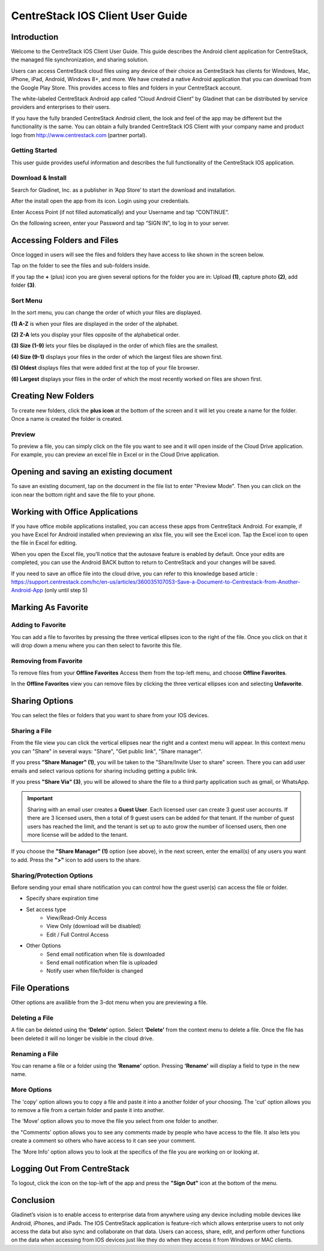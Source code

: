 ****************************************
CentreStack IOS Client User Guide
****************************************

Introduction
================

Welcome to the CentreStack IOS Client User Guide. This guide describes the Android client application for CentreStack, the managed file synchronization, and sharing solution.

Users can access CentreStack cloud files using any device of their choice as CentreStack has clients for Windows, Mac, iPhone, iPad, Android, Windows 8+, and more. We have created a native Android application that you can download from the Google Play Store. This provides access to files and folders in your CentreStack account.

The white-labeled CentreStack Android app called “Cloud Android Client” by Gladinet that can be distributed by service providers and enterprises to their users. 

If you have the fully branded CentreStack Android client, the look and feel of the app may be different but the functionality is the same. You can obtain a fully branded CentreStack IOS Client with your company name and product logo from http://www.centrestack.com (partner portal). 

Getting Started
------------------

This user guide provides useful information and describes the full functionality of the CentreStack IOS application.

Download & Install
---------------------

Search for Gladinet, Inc. as a publisher in ‘App Store’ to start the download and installation.

.. image:: _static/NewImage1.png


After the install open the app from its icon. Login using your credentials.

.. image:: _static/NewImage2.png


Enter Access Point (if not filled automatically) and your Username and tap “CONTINUE”. 

.. image:: _static/NewImage3.png

On the following screen, enter your Password and tap “SIGN IN”, to log in to your server. 

Accessing Folders and Files
==============================

Once logged in users will see the files and folders they have access to like shown in the screen below.

.. image:: _static/NewImage4.png

Tap on the folder to see the files and sub-folders inside. 

.. image:: _static/NewImage5.png

If you tap the **+** (plus) icon you are given several options for the folder you are in: Upload **(1)**, capture photo **(2)**, add folder **(3)**. 

.. image:: _static/2021NewImage014.png


Sort Menu
----------

In the sort menu, you can change the order of which your files are displayed.

**(1) A-Z** is when your files are displayed in the order of the alphabet.

**(2) Z-A** lets you display your files opposite of the alphabetical order. 

**(3) Size (1-9)** lets your files be displayed in the order of which files are the smallest. 

**(4) Size (9-1)** displays your files in the order of which the largest files are shown first. 

**(5) Oldest** displays files that were added first at the top of your file browser. 

**(6) Largest** displays your files in the order of which the most recently worked on files are shown first.

.. image:: _static/NewImage6.png

Creating New Folders
======================

To create new folders, click the **plus icon** at the bottom of the screen and it will let you create a name for the folder. Once a name is created the folder is created.

.. image:: _static/NewImage7.png
.. image:: _static/NewImage8.png

Preview
----------

To preview a file, you can simply click on the file you want to see and it will open inside of the Cloud Drive application. For example, you can preview an excel file in Excel or in the Cloud Drive application.


.. image:: _static/NewImage9.png


Opening and saving an existing document
===========================================

To save an existing document, tap on the document in the file list to enter "Preview Mode". Then you can click on the icon near the bottom right and save the file to your phone.

.. image:: _static/NewImage10.png

Working with Office Applications
==================================

If you have office mobile applications installed, you can access these apps from CentreStack Android. For example, if you have Excel for Android installed when previewing an xlsx file, you will see the Excel icon. Tap the Excel icon to open the file in Excel for editing. 

When you open the Excel file, you'll notice that the autosave feature is enabled by default. Once your edits are completed, you can use the Android BACK button to return to CentreStack and your changes will be saved. 

If you need to save an office file into the cloud drive, you can refer to this knowledge based article : https://support.centrestack.com/hc/en-us/articles/360035107053-Save-a-Document-to-Centrestack-from-Another-Android-App (only until step 5) 

Marking As Favorite 
========================

Adding to Favorite
--------------------

You can add a file to favorites by pressing the three vertical ellipses icon to the right of the file. Once you click on that it will drop down a menu where you can then select to favorite this file.

.. image:: _static/NewImage11.png


Removing from Favorite
------------------------

To remove files from your **Offline Favorites** Access them from the top-left menu, and choose **Offline Favorites**. 

.. image:: _static/NewImage12.png

In the **Offline Favorites** view you can remove files by clicking the three vertical ellipses icon and selecting **Unfavorite**.

.. image:: _static/newimage13.png


Sharing Options
================

You can select the files or folders that you want to share from your IOS devices. 

Sharing a File
----------------

From the file view you can click the vertical ellipses near the right and a context menu will appear. In this context menu you can "Share" in several ways: "Share", "Get public link", "Share manager". 

If you press **"Share Manager" (1)**, you will be taken to the "Share/Invite User to share" screen. There you can add user emails and select various options for sharing including getting a public link. 

If you press **"Share Via" (3)**, you will be allowed to share the file to a third party application such as gmail, or WhatsApp.

.. image:: _static/NewImage14.png 

.. important::
        Sharing with an email user creates a **Guest User**. Each licensed user can create 3 guest user accounts. If there are 3 licensed users, then a total of 9 guest users can be added for that tenant. If the number of guest users has reached the limit, and the tenant is set up to auto grow the number of licensed users, then one more license will be added to the tenant. 


If you choose the **"Share Manager" (1)** option (see above), in the next screen, enter the email(s) of any users you want to add. Press the **">"** icon to add users to the share.

.. image:: _static/NewImage15.png 

Sharing/Protection Options
------------------------------

Before sending your email share notification you can control how the guest user(s) can access the file or folder. 

- Specify share expiration time
- Set access type
    - View/Read-Only Access
    - View Only (download will be disabled)
    - Edit / Full Control Access
- Other Options
    - Send email notification when file is downloaded
    - Send email notification when file is uploaded
    - Notify user when file/folder is changed
    
.. image:: _static/NewImage16.png

File Operations
=================

Other options are availible from the 3-dot menu when you are previewing a file.

Deleting a File
-----------------

A file can be deleted using the **‘Delete’** option. Select **‘Delete’** from the context menu to delete a file. Once the file has been deleted it will no longer be visible in the cloud drive.

.. image:: _static/NewImage18.png

Renaming a File
-----------------

You can rename a file or a folder using the **‘Rename’** option. Pressing **‘Rename’** will display a field to type in the new name.

.. image:: _static/NewImage17.png

More Options 
-----------------

The 'copy' option allows you to copy a file and paste it into a another folder of your choosing. The 'cut' option allows you to remove a file from a certain folder and paste it into another.

The 'Move' option allows you to move the file you select from one folder to another.

the "Comments' option allows you to see any comments made by people who have access to the file. It also lets you create a comment so others who have access to it can see your comment.

The 'More Info' option allows you to look at the specifics of the file you are working on or looking at.

.. image:: _static/NewImage19.png

Logging Out From CentreStack
==============================

To logout, click the icon on the top-left of the app and press the **"Sign Out"** icon at the bottom of the menu.

.. image:: _static/NewImage20.png

Conclusion
===============

Gladinet’s vision is to enable access to enterprise data from anywhere using any device including mobile devices like Android, iPhones, and iPads. The IOS CentreStack application is feature-rich which allows enterprise users to not only access the data but also sync and collaborate on that data. Users can access, share, edit, and perform other functions on the data when accessing from IOS devices just like they do when they access it from Windows or MAC clients.
